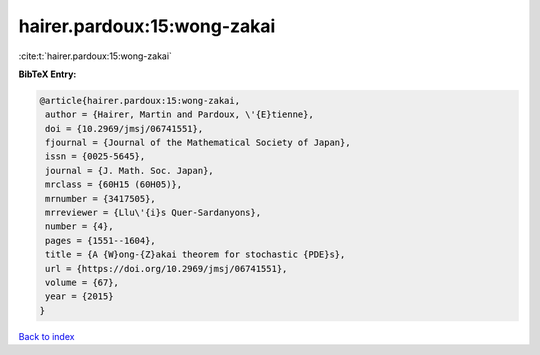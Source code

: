 hairer.pardoux:15:wong-zakai
============================

:cite:t:`hairer.pardoux:15:wong-zakai`

**BibTeX Entry:**

.. code-block:: bibtex

   @article{hairer.pardoux:15:wong-zakai,
    author = {Hairer, Martin and Pardoux, \'{E}tienne},
    doi = {10.2969/jmsj/06741551},
    fjournal = {Journal of the Mathematical Society of Japan},
    issn = {0025-5645},
    journal = {J. Math. Soc. Japan},
    mrclass = {60H15 (60H05)},
    mrnumber = {3417505},
    mrreviewer = {Llu\'{i}s Quer-Sardanyons},
    number = {4},
    pages = {1551--1604},
    title = {A {W}ong-{Z}akai theorem for stochastic {PDE}s},
    url = {https://doi.org/10.2969/jmsj/06741551},
    volume = {67},
    year = {2015}
   }

`Back to index <../By-Cite-Keys.rst>`_
